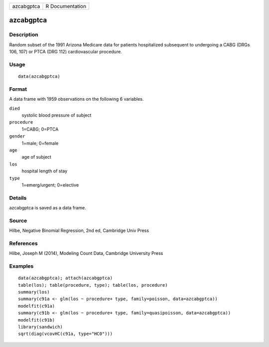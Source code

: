+--------------+-------------------+
| azcabgptca   | R Documentation   |
+--------------+-------------------+

azcabgptca
----------

Description
~~~~~~~~~~~

Random subset of the 1991 Arizona Medicare data for patients
hospitalized subsequent to undergoing a CABG (DRGs 106, 107) or PTCA
(DRG 112) cardiovascular procedure.

Usage
~~~~~

::

    data(azcabgptca)

Format
~~~~~~

A data frame with 1959 observations on the following 6 variables.

``died``
    systolic blood pressure of subject

``procedure``
    1=CABG; 0=PTCA

``gender``
    1=male; 0=female

``age``
    age of subject

``los``
    hospital length of stay

``type``
    1=emerg/urgent; 0=elective

Details
~~~~~~~

azcabgptca is saved as a data frame.

Source
~~~~~~

Hilbe, Negative Binomial Regression, 2nd ed, Cambridge Univ Press

References
~~~~~~~~~~

Hilbe, Joseph M (2014), Modeling Count Data, Cambridge University Press

Examples
~~~~~~~~

::


    data(azcabgptca); attach(azcabgptca)
    table(los); table(procedure, type); table(los, procedure)
    summary(los)
    summary(c91a <- glm(los ~ procedure+ type, family=poisson, data=azcabgptca))
    modelfit(c91a)
    summary(c91b <- glm(los ~ procedure+ type, family=quasipoisson, data=azcabgptca))
    modelfit(c91b)
    library(sandwich)
    sqrt(diag(vcovHC(c91a, type="HC0")))

